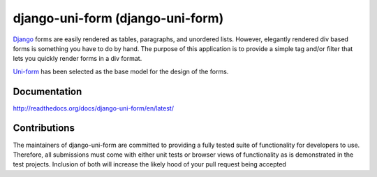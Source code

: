 =====================================
django-uni-form (django-uni-form)
=====================================

Django_ forms are easily rendered as tables,
paragraphs, and unordered lists. However, elegantly rendered div based forms
is something you have to do by hand. The purpose of this application is to
provide a simple tag and/or filter that lets you quickly render forms in a div
format.

`Uni-form`_ has been selected as the base model for the design of the forms.

Documentation
=============

http://readthedocs.org/docs/django-uni-form/en/latest/

Contributions
=============

The maintainers of django-uni-form are committed to providing a fully tested
suite of functionality for developers to use. Therefore, all submissions must
come with either unit tests or browser views of functionality as is 
demonstrated in the test projects. Inclusion of both will increase the likely
hood of your pull request being accepted

.. _`Uni-form`: http://sprawsm.com/uni-form
.. _Django: http://djangoproject.com